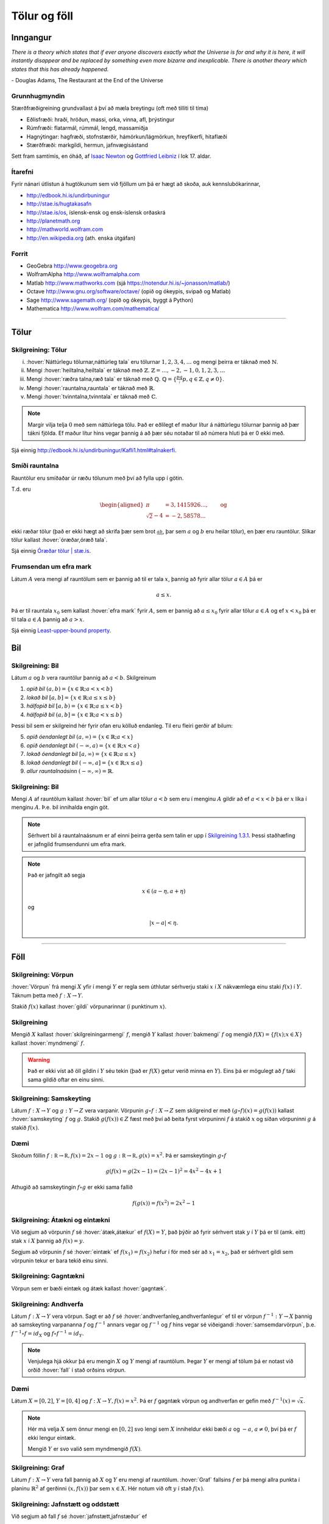 Tölur og föll
=============


Inngangur
---------


*There is a theory which states that if ever anyone discovers exactly what the Universe is for and why it is here, it will instantly disappear and be replaced by something even more bizarre and inexplicable.
There is another theory which states that this has already happened.* 

\- Douglas Adams, The Restaurant at the End of the Universe 

Grunnhugmyndin
~~~~~~~~~~~~~~

Stærðfræðigreining grundvallast á því að mæla breytingu (oft með tilliti
til tíma)

-  Eðlisfræði: hraði, hröðun, massi, orka, vinna, afl, þrýstingur

-  Rúmfræði: flatarmál, rúmmál, lengd, massamiðja

-  Hagnýtingar: hagfræði, stofnstærðir, hámörkun/lágmörkun, hreyfikerfi, hitaflæði

-  Stærðfræði: markgildi, hermun, jafnvægisástand

Sett fram samtímis, en óháð, af 
`Isaac Newton <http://www.visindavefur.is/svar.php?id=1635>`__ og 
`Gottfried Leibniz <http://www.visindavefur.is/svar.php?id=59920>`__ í lok 17. aldar.

.. image:: ./myndir/kafli01/01_NewtonLeibniz.jpg
    :width: 50 %
    :align: center

Ítarefni 
~~~~~~~~

Fyrir nánari útlistun á hugtökunum sem við fjöllum um þá er hægt að skoða,
auk kennslubókarinnar,

-  http://edbook.hi.is/undirbuningur

-  http://stae.is/hugtakasafn
 
-  http://stae.is/os, íslensk-ensk og ensk-íslensk orðaskrá

-  http://planetmath.org

-  http://mathworld.wolfram.com

-  http://en.wikipedia.org (ath. enska útgáfan)

Forrit
~~~~~~

-  GeoGebra http://www.geogebra.org

-  WolframAlpha http://www.wolframalpha.com

-  Matlab http://www.mathworks.com  
   (sjá https://notendur.hi.is/~jonasson/matlab/)

-  Octave http://www.gnu.org/software/octave/ (opið og ókeypis, svipað og Matlab)

-  Sage http://www.sagemath.org/  (opið og ókeypis, byggt á Python)

-  Mathematica http://www.wolfram.com/mathematica/

---------

Tölur
-----

.. index::
    seealso: rauntölur; tölur
    rauntölur
    tölur; náttúrlegar tölur
    tölur; heiltölur
    tölur; ræðar tölur
    tölur; rauntölur
    tölur; tvinntölur  
   

Skilgreining: Tölur
~~~~~~~~~~~~~~~~~~~

(i)   :hover:`Náttúrlegu tölurnar,náttúrleg tala` eru tölurnar :math:`1, 2, 3, 4, \ldots` og
      mengi þeirra er táknað með :math:`\mathbb{N}`.

(ii)  Mengi :hover:`heiltalna,heiltala` er táknað með :math:`\mathbb{Z}`.
      :math:`\mathbb{Z}= \ldots,-2,-1,0,1,2,3,\ldots`

(iii) Mengi :hover:`ræðra talna,ræð tala` er táknað með :math:`\mathbb{Q}`.
      :math:`\mathbb{Q}= \{ \frac pq ; p,q \in \mathbb{Z}, q\neq 0\}`.

(iv)  Mengi :hover:`rauntalna,rauntala` er táknað með :math:`\mathbb{R}`.

(v)   Mengi :hover:`tvinntalna,tvinntala` er táknað með :math:`\mathbb{C}`.

.. note::
    Margir vilja telja :math:`0` með sem náttúrlega tölu. Það
    er eðlilegt ef maður lítur á náttúrlegu tölurnar þannig að þær tákni
    fjölda. Ef maður lítur hins vegar þannig á að þær séu notaðar til að
    númera hluti þá er 0 ekki með.

Sjá einnig http://edbook.hi.is/undirbuningur/Kafli1.html#talnakerfi.
    
Smíði rauntalna 
~~~~~~~~~~~~~~~

Rauntölur eru smíðaðar úr ræðu tölunum með því að
fylla upp í götin.

T.d. eru

.. math::

   \begin{aligned}
   \pi &= 3,1415926\ldots, \qquad \text{og}\\
   \sqrt 2 -4  &= -2,58578\ldots\end{aligned}

ekki ræðar tölur (það er ekki hægt að skrifa þær sem brot
:math:`\frac ab`, þar sem :math:`a` og :math:`b` eru heilar tölur), en
þær eru rauntölur. Slíkar tölur kallast :hover:`óræðar,óræð tala`.

Sjá einnig `Óræðar tölur | stæ.is <http://www.xn--st-2ia.is/fletta/%C3%B3r%C3%A6%C3%B0ar_t%C3%B6lur>`__.

.. index::
    rauntölur; frumsendan um efra mark

.. _`FrumsendanUmEfraMark`:
    
Frumsendan um efra mark
~~~~~~~~~~~~~~~~~~~~~~~

Látum :math:`A` vera mengi af rauntölum sem
er þannig að til er tala :math:`x`, þannig að fyrir allar tölur
:math:`a \in A` þá er

.. math:: a\leq x.

Þá er til rauntala :math:`x_0` sem kallast :hover:`efra mark` fyrir
:math:`A`, sem er þannig að :math:`a\leq x_0` fyrir allar tölur
:math:`a\in
A` og ef :math:`x<x_0` þá er til tala :math:`a\in A` þannig að
:math:`a>x`.

Sjá einnig `Least-upper-bound property <https://en.wikipedia.org/wiki/Least-upper-bound_property>`__.

Bil
---

.. _`Skilgreining 1.3.1`:

.. index:: bil

Skilgreining: Bil
~~~~~~~~~~~~~~~~~

Látum :math:`a` og :math:`b` vera rauntölur þannig að
:math:`a<b`. Skilgreinum

1. *opið bil* :math:`(a,b)=\{x\in \mathbb{R}; a<x<b\}`

2. *lokað bil* :math:`[a,b]=\{x\in \mathbb{R}; a\leq x\leq b\}`

3. *hálfopið bil* :math:`[a,b)=\{x\in \mathbb{R}; a\leq x<b\}`

4. *hálfopið bil* :math:`(a,b]=\{x\in \mathbb{R}; a< x\leq b\}`

Þessi bil sem er skilgreind hér fyrir ofan eru kölluð endanleg. Til eru
fleiri gerðir af bilum:

5. *opið óendanlegt bil* :math:`(a,\infty)=\{x\in \mathbb{R}; a<x\}`

6. *opið óendanlegt bil* :math:`(-\infty, a)=\{x\in \mathbb{R}; x<a\}`

7. *lokað óendanlegt bil* :math:`[a,\infty)=\{x\in \mathbb{R}; a\leq x\}`

8. *lokað óendanlegt bil* :math:`(-\infty, a]=\{x\in \mathbb{R}; x\leq a\}`

9. *allur rauntalnaásinn* :math:`(-\infty, \infty)= \mathbb{R}`.

Skilgreining: Bil
~~~~~~~~~~~~~~~~~

Mengi :math:`A` af rauntölum kallast :hover:`bil` ef um allar
tölur :math:`a<b` sem eru í menginu :math:`A` gildir að ef :math:`a<x<b`
þá er :math:`x` líka í menginu :math:`A`. Þ.e. bil innihalda engin göt.

.. note::
    Sérhvert bil á rauntalnaásnum er af einni þeirra gerða sem talin er
    upp í `Skilgreining 1.3.1`_. Þessi staðhæfing er jafngild frumsendunni um
    efra mark.

.. note::
    Það er jafngilt að segja
    
    .. math:: x \in (a-\eta,a+\eta)

    og

    .. math:: |x-a| < \eta.

------

Föll
----

.. index::
    vörpun
    fall
    see: vörpun; fall

Skilgreining: Vörpun
~~~~~~~~~~~~~~~~~~~~

:hover:`Vörpun` frá mengi :math:`X` yfir í mengi :math:`Y` er
regla sem úthlutar sérhverju staki :math:`x` í :math:`X` nákvæmlega einu
staki :math:`f(x)` í :math:`Y`. Táknum þetta með :math:`f:X \to Y`.

Stakið :math:`f(x)` kallast :hover:`gildi` vörpunarinnar (í punktinum
:math:`x`).


.. index::
    fall; skilgreiningarmengi
    fall; bakmengi
    fall; myndmengi

Skilgreining 
~~~~~~~~~~~~

Mengið :math:`X` kallast :hover:`skilgreiningarmengi`
:math:`f`, mengið :math:`Y` kallast :hover:`bakmengi`  
:math:`f` og mengið
:math:`f(X) = \{ f(x); x \in X \}` kallast :hover:`myndmengi` :math:`f`.

.. image:: ./myndir/kafli01/02_Mynd_vorpunar.png
    :align: center
    :width: 50%

.. warning:: 
    Það er ekki víst að öll gildin í :math:`Y` séu tekin
    (það er :math:`f(X)` getur verið minna en :math:`Y`). Eins þá er mögulegt
    að :math:`f` taki sama gildið oftar en einu sinni.

    
.. index::
    fall; samskeyting

.. _samskeyting:
    
Skilgreining: Samskeyting
~~~~~~~~~~~~~~~~~~~~~~~~~

Látum :math:`f:X \to Y` og :math:`g:Y \to Z` vera
varpanir. Vörpunin :math:`g\circ f:X \to Z` sem skilgreind er með
:math:`(g\circ f)(x)=g(f(x))` kallast :hover:`samskeyting` :math:`f` og
:math:`g`. Stakið :math:`g(f(x)) \in Z` fæst með því að beita fyrst
vörpuninni :math:`f` á stakið :math:`x` og síðan vörpuninni :math:`g` á
stakið :math:`f(x)`.

.. image:: ./myndir/kafli01/02_Samskeyting.png
    :align: center
    :width: 50%

Dæmi
~~~~

Skoðum föllin :math:`f:\mathbb R \to \mathbb R, f(x) = 2x-1`
og :math:`g:\mathbb R \to \mathbb R, g(x) = x^2`. 
Þá er samskeytingin :math:`g\circ f`

.. math::
    g(f(x) = g(2x -1) = (2x-1)^2 = 4x^2-4x+1

Athugið að samskeytingin :math:`f \circ g` er ekki sama fallið

.. math::
    f(g(x)) = f(x^2) = 2x^2-1
    
.. index::
    fall; átækt
    fall; eintækt

Skilgreining: Átækni og eintækni
~~~~~~~~~~~~~~~~~~~~~~~~~~~~~~~~

Við segjum að vörpunin :math:`f` sé :hover:`átæk,átækur` ef
:math:`f(X)=Y`, það þýðir að fyrir sérhvert stak :math:`y` í :math:`Y`
þá er til (amk. eitt) stak :math:`x` í :math:`X` þannig að
:math:`f(x)=y`.

Segjum að vörpunin :math:`f` sé :hover:`eintæk` ef :math:`f(x_1) = f(x_2)`
hefur í för með sér að :math:`x_1=x_2`, það er sérhvert gildi sem vörpunin
tekur er bara tekið einu sinni.

.. index::
    fall; gagntækt

Skilgreining: Gagntækni
~~~~~~~~~~~~~~~~~~~~~~~

Vörpun sem er bæði eintæk og átæk kallast :hover:`gagntæk`.


.. index::
    fall; andhverfa

.. _andhverfa:
    
Skilgreining: Andhverfa
~~~~~~~~~~~~~~~~~~~~~~~

Látum :math:`f:X \to Y` vera vörpun. Sagt er að :math:`f`
sé :hover:`andhverfanleg,andhverfanlegur` ef til er vörpun :math:`f^{-1}:Y \to X` þannig að
samskeyting varpananna :math:`f` og :math:`f^{-1}` annars vegar og
:math:`f^{-1}` og :math:`f` hins vegar sé viðeigandi :hover:`samsemdarvörpun`,
þ.e. :math:`f^{-1}\circ f=id_X` og :math:`f\circ f^{-1} = id_Y`.

.. image:: ./myndir/kafli01/02_Andhverfa.png
    :align: center
    :width: 50%

.. note:: 
    Venjulega hjá okkur þá eru mengin :math:`X` og :math:`Y`
    mengi af rauntölum. Þegar :math:`Y` er mengi af tölum þá er notast við
    orðið :hover:`fall` í stað orðsins *vörpun*.

.. index:: 
    fall; graf
    
Dæmi
~~~~
Látum :math:`X=[0,2]`, :math:`Y=[0,4]` og :math:`f:X \to Y, f(x) = x^2`.
Þá er :math:`f` gagntæk vörpun og andhverfan er gefin með 
:math:`f^{-1}(x) = \sqrt x`. 

.. image::  ./myndir/kafli01/04_andhverfa.png
    :align: center
    :width: 50%

.. note::  
    Hér má velja :math:`X` sem önnur mengi en :math:`[0,2]` svo lengi sem 
    :math:`X` inniheldur ekki bæði :math:`a` og :math:`-a`, :math:`a\neq 0`,
    því þá er :math:`f` ekki lengur eintæk.
    
    Mengið :math:`Y` er svo valið sem myndmengið :math:`f(X)`.
    
    
Skilgreining: Graf
~~~~~~~~~~~~~~~~~~

Látum :math:`f:X \to Y` vera fall þannig að :math:`X`
og :math:`Y` eru mengi af rauntölum. :hover:`Graf` fallsins :math:`f` er þá
mengi allra punkta í planinu :math:`\mathbb{R}^2` af gerðinni
:math:`(x,f(x))` þar sem :math:`x\in X`. Hér notum við oft :math:`y` í stað
:math:`f(x)`.

.. ggb:: 1468111
    :width: 700
    :height: 400
    :img: 04_Graf_falls.png
    :imgwidth: 12cm
    :zoom_drag: false

.. index::
	fall; jafnstætt
	fall; oddstætt

Skilgreining: Jafnstætt og oddstætt
~~~~~~~~~~~~~~~~~~~~~~~~~~~~~~~~~~~

Við segjum að fall :math:`f` sé :hover:`jafnstætt,jafnstæður` ef

.. math:: f(x) = f(-x)

fyrir öll :math:`x` í skilgreiningarmengi :math:`f`.

Við segjum að fall :math:`f` sé :hover:`oddstætt` ef

.. math:: f(x) = -f(-x)

fyrir öll :math:`x` í skilgreiningarmengi :math:`f`.

.. image::  ./myndir/kafli01/04_JafnstaettOddstaett.png
    :align: center
    :width: 60%
